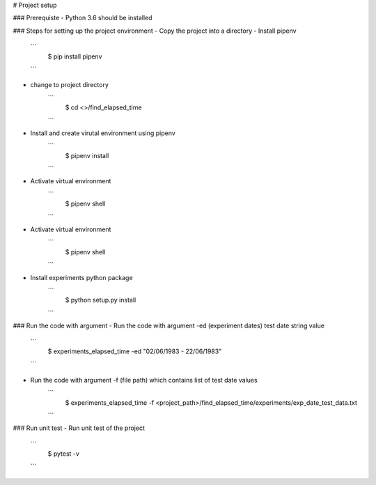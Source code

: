 # Project setup

### Prerequiste
- Python 3.6 should be installed

### Steps for setting up the project environment
- Copy the project into a directory
- Install pipenv
        ```
            $ pip install pipenv
        ```
- change to project directory
        ```
            $ cd <>/find_elapsed_time
        ```
- Install and create virutal environment using pipenv
        ```
            $ pipenv install
        ```
- Activate virtual environment
        ```
            $ pipenv shell
        ```
- Activate virtual environment
        ```
            $ pipenv shell
        ```
- Install experiments python package
        ```
            $ python setup.py install
        ```
### Run the code with argument
- Run the code with argument -ed (experiment dates) test date string value 
        ```
            $ experiments_elapsed_time -ed "02/06/1983 - 22/06/1983"
        ```
- Run the code with argument -f (file path) which contains list of test date values
        ```
            $ experiments_elapsed_time -f <project_path>/find_elapsed_time/experiments/exp_date_test_data.txt
        ```
### Run unit test
- Run unit test of the project
        ```
            $ pytest -v
        ```